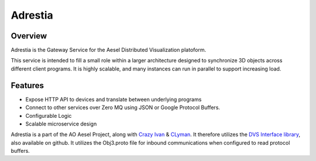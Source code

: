 Adrestia
========

.. figure:: https://travis-ci.org/AO-StreetArt/Adrestia.svg?branch=master
   :alt:

Overview
--------

Adrestia is the Gateway Service for the Aesel Distributed Visualization platoform.

This service is intended to fill a small role within a larger
architecture designed to synchronize 3D objects across different client
programs. It is highly scalable, and many instances can run in parallel
to support increasing load.

Features
--------

- Expose HTTP API to devices and translate between underlying programs
- Connect to other services over Zero MQ using JSON or Google Protocol Buffers.
- Configurable Logic
- Scalable microservice design

Adrestia is a part of the AO Aesel Project, along with
`Crazy Ivan <https://github.com/AO-StreetArt/CrazyIvan>`__
& `CLyman <https://github.com/AO-StreetArt/CrazyIvan>`__.  It therefore
utilizes the `DVS Interface
library <https://github.com/AO-StreetArt/DvsInterface>`__, also
available on github. It utilizes the Obj3.proto file for inbound
communications when configured to read protocol buffers.
